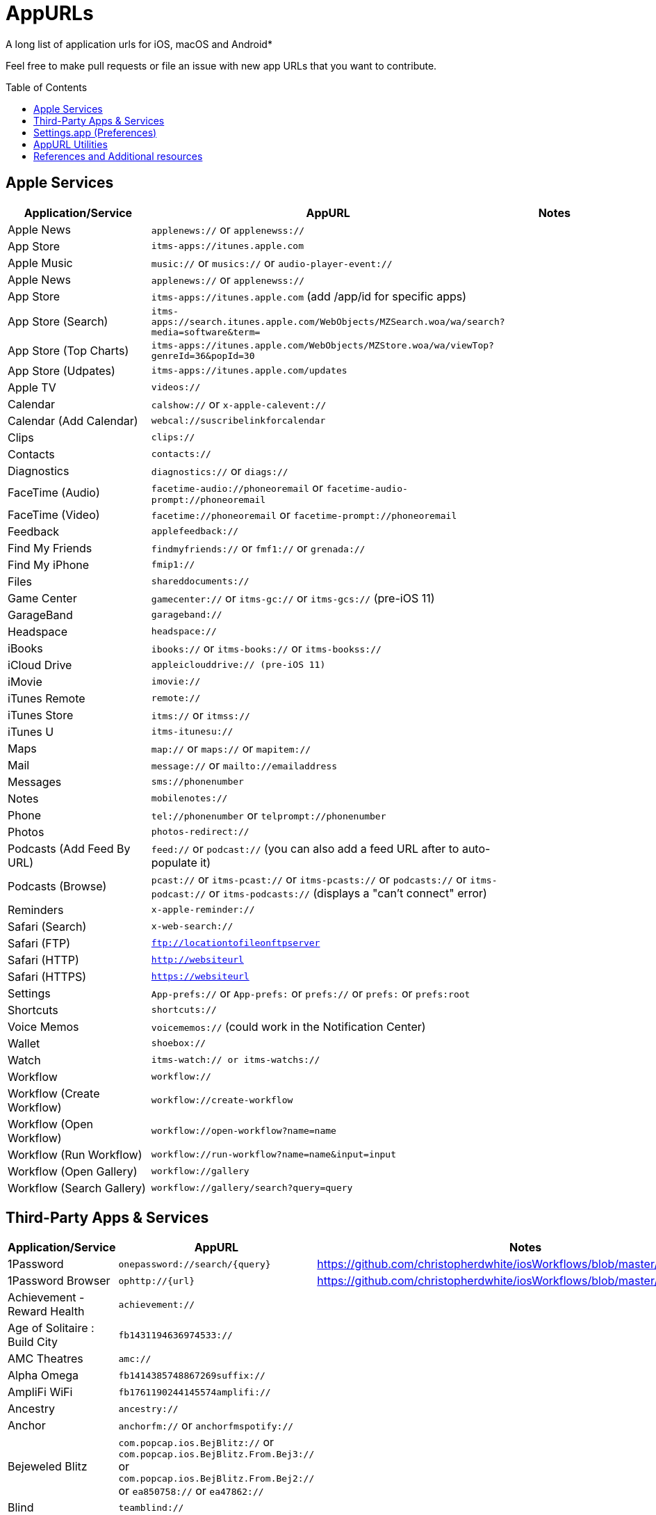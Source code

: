 = AppURLs
:toc:
:toc-placement!:
A long list of application urls for iOS, macOS and Android* 

Feel free to make pull requests or file an issue with new app URLs that you want to contribute.

toc::[]


== Apple Services

|===
|Application/Service |AppURL | Notes

|Apple News
|`applenews://` or `applenewss://`
|

|App Store
|`itms-apps://itunes.apple.com`
| 

|Apple Music
|`music://` or `musics://` or `audio-player-event://`
|

|Apple News 
|`applenews://` or `applenewss://`
|

|App Store 
|`itms-apps://itunes.apple.com` (add /app/id for specific apps)
|

|App Store (Search) 
|`itms-apps://search.itunes.apple.com/WebObjects/MZSearch.woa/wa/search?media=software&term=`
|

|App Store (Top Charts) 
|`itms-apps://itunes.apple.com/WebObjects/MZStore.woa/wa/viewTop?genreId=36&popId=30`
|

|App Store (Udpates) 
|`itms-apps://itunes.apple.com/updates`
|

|Apple TV 
|`videos://`
|

|Calendar 
|`calshow://` or `x-apple-calevent://`
|

|Calendar (Add Calendar) 
|`webcal://suscribelinkforcalendar`
|

|Clips 
|`clips://`
|

|Contacts 
|`contacts://`
|

|Diagnostics 
|`diagnostics://` or `diags://`
|

|FaceTime (Audio) 
|`facetime-audio://phoneoremail` or `facetime-audio-prompt://phoneoremail`
|

|FaceTime (Video) 
|`facetime://phoneoremail` or `facetime-prompt://phoneoremail`
|

|Feedback 
|`applefeedback://`
|

|Find My Friends 
|`findmyfriends://` or `fmf1://` or `grenada://`
|

|Find My iPhone 
|`fmip1://`
|

|Files 
|`shareddocuments://`
|

|Game Center 
|`gamecenter://` or `itms-gc://` or `itms-gcs://` (pre-iOS 11)
|

|GarageBand 
|`garageband://`
|

|Headspace
| `headspace://`
|


|iBooks 
|`ibooks://` or `itms-books://` or `itms-bookss://`
|

|iCloud Drive 
|`appleiclouddrive:// (pre-iOS 11)`
|

|iMovie 
|`imovie://`
|

|iTunes Remote 
|`remote://`
|

|iTunes Store 
|`itms://` or `itmss://`
|

|iTunes U 
|`itms-itunesu://`
|

|Maps 
|`map://` or `maps://` or `mapitem://`
|

|Mail 
|`message://` or `mailto://emailaddress`
|

|Messages 
|`sms://phonenumber`
|

|Notes 
|`mobilenotes://`
|

|Phone 
|`tel://phonenumber` or `telprompt://phonenumber`
|

|Photos 
|`photos-redirect://`
|

|Podcasts (Add Feed By URL) 
|`feed://` or `podcast://` (you can also add a feed URL after to auto-populate it)
|

|Podcasts (Browse) 
|`pcast://` or `itms-pcast://` or `itms-pcasts://` or `podcasts://` or `itms-podcast://` or `itms-podcasts://` (displays a "can't connect" error)
|

|Reminders 
|`x-apple-reminder://`
|

|Safari (Search)
|`x-web-search://`
|

|Safari (FTP) 
|`ftp://locationtofileonftpserver`
|

|Safari (HTTP) 
|`http://websiteurl`
|

|Safari (HTTPS) 
|`https://websiteurl`
|

|Settings 
|`App-prefs://` or `App-prefs:` or `prefs://` or `prefs:` or `prefs:root`
|

|Shortcuts 
|`shortcuts://`
|

|Voice Memos 
|`voicememos://` (could work in the Notification Center)
|

|Wallet 
|`shoebox://`
|

|Watch 
|`itms-watch:// or itms-watchs://`
|

|Workflow 
|`workflow://`
|

|Workflow (Create Workflow) 
|`workflow://create-workflow`
|

|Workflow (Open Workflow) 
|`workflow://open-workflow?name=name`
|

|Workflow (Run Workflow) 
|`workflow://run-workflow?name=name&input=input`
|

|Workflow (Open Gallery) 
|`workflow://gallery`
|

|Workflow (Search Gallery) 
|`workflow://gallery/search?query=query`
|
|===
== Third-Party Apps & Services

|===
|Application/Service |AppURL | Notes

|1Password 
|`onepassword://search/{query}`
|https://github.com/christopherdwhite/iosWorkflows/blob/master/1password.md

|1Password Browser 
|`ophttp://{url}`
|https://github.com/christopherdwhite/iosWorkflows/blob/master/1password.md

|Achievement - Reward Health 
|`achievement://`
|

|Age of Solitaire : Build City 
|`fb1431194636974533://`
|

|AMC Theatres 
|`amc://`
|

|Alpha Omega 
|`fb1414385748867269suffix://`
|

|AmpliFi WiFi 
|`fb1761190244145574amplifi://`
|

|Ancestry 
|`ancestry://`
|

|Anchor 
|`anchorfm://` or `anchorfmspotify://`
|

|Bejeweled Blitz 
|`com.popcap.ios.BejBlitz://` or `com.popcap.ios.BejBlitz.From.Bej3://` or `com.popcap.ios.BejBlitz.From.Bej2://` or `ea850758://` or `ea47862://`
|

|Blind
|`teamblind://`
|

|Bloomberg
|`bloomberg://`
|

|Brushstroke 
|`brushstroke://`
|

|Cake Browser 
|`cakeslice://` or `havecake://`
|

|Camera+ 
|`cameraplus://`
|

|Cash App 
|`squarecash://` or `cashme://`
|

|Castro
|`castro2://` or internal podcast deep-link UUID like `castro2://podcast/19d759ce-5a6b-43ef-b7b2-39469df85f47`
|For iTunes IDs: https://blog.supertop.co/post/170848224642/a-podcast-url-scheme

|CityMapper 
|`citymapper://directions?startcoord=<lat>,<lon>&startname=<name>&startaddress=<address>&endcoord=<lat>,<lon>&endname=<name>&endaddress=<address>`
|http://blog.citymapper.com/post/59578777734/launching-citymapper-directions-from-apps-and-the

|Clash of Clans 
|`clashofclans://` or `wxfa242abf8cdd841a://` or `tencent1105771533://` or `tencentlaunch1105771533://`
|

|DoorDash - Food Delivery 
|`doordash://`
|

|Draw Something 
|`fb225826214141508paid://`
|

|DropBox 
|`dbapi-1://`
|

|DuckDuckGo Privacy Browser 
|`ddgLaunch://` or `ddgQuickLink://`
|

|Duolingo 
|`duolingo://` or `com.duolingo.DuolingoMobile`
|

|Evernote 
|`evernote://x-callback-url/[action]?[action parameters]&[x-callback parameters]`
|https://github.com/evernote/evernote-ios-x-callback-url

|Facebook 
|`fb://`
|

|Facetune 
|`facetune://`
|

|Fandango 
|`fandango://`
|

|Fantastical
|`fantastical://` or `fantastical2://`
|See full options under "URL Handler" https://flexibits.com/fantastical-iphone/faq 

|Fitbit 
|`fitbit://`
|

|Fleapa 
|`fleapa://`
|

|Flickr 
|`flickr://`
|

|Forest
|`forest://`
|

|Gboard 
|`gboard://`
|

|Genshin Impact
|`yuanshengame://`
|

|Github 
|`github://`
|

|Gmail - Email by Google 
|`googlegmail://`
|

|Goodreads: Book Reviews 
|`goodreads://`
|

|Google 
|`google://`
|

|Google Assistant 
|`googleassistant://`
|

|Google Calendar 
|`googlecalendar://`
|

|Google Docs 
|`googledocs:// or googledocs-v2:// or com.google.sso.263492796725://`
|

|Google Chrome 
|`googlechrome://`
|

|Google Drive 
|`googledrive://`
|

|Google Earth 
|`googleearth:// or comgoogleearth://`
|

|Google Keep 
|`comgooglekeep://`
|

|Google Maps - GPS Navigation 
|`googlemaps://`
|

|Google Photos 
|`googlephotos://`
|

|Google Sheets 
|`googlesheets://`
|

|Google Translate 
|`googletranslate://`
|

|Google Voice 
|`googlevoice://`
|

|Halide Camera 
|`halide://`
|

|HBO GO 
|`hbogo://`
|

|HBO NOW 
|`hbonow://`
|

|Hulu: Watch TV Shows & Movies 
|`hulu://`
|

|Hyperlapse from Instagram 
|`hyperlapse://`
|

|IFTTT
|`ifttt://`
|

|IMDb Movies & TV 
|`imdb://`
|

|Instagram 
|`instagram://`
|https://www.instagram.com/developer/mobile-sharing/iphone-hooks/

|Instagram Stories 
|`instagram-stories://share`
|https://developers.facebook.com/docs/instagram/sharing-to-stories/

|Instapaper
|`instapaper://`
|

|LastPass Password Manager 
|`lastpass://`
|

|Launch Center Pro 
|`launch://`
|

|Litely 
|`litely://`
|

|Lovense Remote
|`wear://`
|

|Messenger 
|`fb-messenger://`
|

|MoviePass 
|`moviepass://`
|

|myQ
|`myliftmaster://`
|

|Netflix 
|`nflx://`
|

|Overcast 
|`overcast://`
|https://overcast.fm/podcasterinfo

|PayPal: Mobile Cash 
|`paypal://`
|

|PhotoScan by Google Photos 
|`photoscan://`
|

|Pinterest 
|`pinterest://`
|

|Plex 
|`plex://`
|

|Pyto 
|`pyto-run://`
|

|Rivian 
|`rivian://`
|

|Signal - Private Messenger 
|`sgnl://`
|

|Skype for iPhone 
|`skype://`
|

|Snapchat 
|`snapchat://`
|

|Speedtest by Ookla 
|`speedtest://`
|

|Spotify Music 
|`spotify://`
|

|Steller 
|`steller://`
|

|SleepTown
|`sleeptown://`
|

|Tesla 
|`tesla://`
|

|Tumblr
|`tumblr://`
|

|Twitch 
|`twitch://`
|

|Twitter 
|`twitter://`
|

|TweetBot for Twitter 
|`tweetbot://`
|

|Vimeo 
|`vimeo://`
|

|VLC 
|`vlc://`
|

|VSCO 
|`vsco://`
|

|Waze Navigation & Live Traffic 
|`waze://`
|

|WhatsApp Messenger 
|`whatsapp://`
|

|YouTube: Watch, Listen, Stream 
|`youtube://`
|

|===

== Settings.app (Preferences)

These links point to specific sections of the `Settings.app`

|===
| Description | AppURL

| Open | `App-prefs://`       `App-prefs:`       `prefs://` `prefs:`       `prefs:root`

|Accessibility
|`prefs:root=ACCESSIBILITY`

|Apple Pencil (iPad-only)
|`prefs:root=Pencil`

|App Store
|`prefs:root=STORE`

|App Store - App Downloads
|`prefs:root=STORE&path=App%20Downloads`

|App Store - Video Autoplay
|`prefs:root=STORE&path=Video%20Autoplay`

|Battery
|`prefs:root=BATTERY_USAGE`

|Battery - Battery Health (iPhone-only)
|`prefs:root=BATTERY_USAGE&path=BATTERY_HEALTH`

|Bluetooth
|`prefs:root=Bluetooth`

|Books
|`prefs:root=IBOOKS`

|Calendar
|`prefs:root=CALENDAR`

|Calendar - Alternate Calendars
|`prefs:root=CALENDAR&path=Alternate%20Calendars`

|Calendar - Default Alert Times
|`prefs:root=CALENDAR&path=Default%20Alert%20Times`

|Calendar - Default Calendar
|`prefs:root=CALENDAR&path=Default%20Calendar`

|Calendar - Sync
|`prefs:root=CALENDAR&path=Sync`

|Camera
|`prefs:root=CAMERA`

|Camera - Record Slo-mo
|`prefs:root=CAMERA&path=Record%20Slo-mo`

|Camera - Record Video
|`prefs:root=CAMERA&path=Record%20Video`

|Cellular
|`prefs:root=MOBILE_DATA_SETTINGS_ID`

|Cellular - Cellular Data Options
|`prefs:root=MOBILE_DATA_SETTINGS_ID&path=CELLULAR_DATA_OPTIONS`

|Cellular - Low Data Mode
|`prefs:root=MOBILE_DATA_SETTINGS_ID&path=CELLULAR_DATA_OPTIONS#Low%20Data%20Mode`

|Cellular - App Data Usage
|`prefs:root=MOBILE_DATA_SETTINGS_ID#APP_DATA_USAGE`

|Compass
|`prefs:root=COMPASS` (iPhone only)

|Contacts
|`prefs:root=CONTACTS`

|Control Center
|`prefs:root=ControlCenter`

|Control Center - Customize Controls
|`prefs:root=ControlCenter&path=CUSTOMIZE_CONTROLS`

|Display
|`prefs:root=DISPLAY`

|Display - Auto Lock
|`prefs:root=DISPLAY&path=AUTOLOCK`

|Display - Text Size
|`prefs:root=DISPLAY&path=TEXT_SIZE`

|Do Not Disturb
|`prefs:root=DO_NOT_DISTURB`

|Do Not Disturb - Allow Calls From
|`prefs:root=DO_NOT_DISTURB&path=Allow%20Calls%20From`

|Emergency SOS
|`prefs:root=EMERGENCY_SOS`

|Exposure Notifications
|`prefs:root=EXPOSURE_NOTIFICATION`

|Face ID
|`prefs:root=PASSCODE`

|FaceTime
|`prefs:root=FACETIME`

|Game Center
|`prefs:root=GAMECENTER`

|General
|`prefs:root=General`

|General - About
|`prefs:root=General&path=About`

|General - About - Certificate Trust Settings
|`prefs:root=General&path=About/CERT_TRUST_SETTINGS`

|General - AirDrop
|`prefs:root=General&path=AIRDROP_LINK`

|General - AirPlay & Handoff
|`prefs:root=General&path=CONTINUITY_SPEC`

|General - AirPlay & Handoff - Handoff
|`prefs:root=General&path=CONTINUITY_SPEC#CONTINUITY`

|General - AirPlay & Handoff - Automatically AirPlay to TVs
|`prefs:root=General&path=CONTINUITY_SPEC#AIRPLAY_TO_TV`

|General - AirPlay & Handoff - Transfer to HomePod
|`prefs:root=General&path=CONTINUITY_SPEC#TRANSFER_TO_HOMEPOD`

|General - Background App Refresh
|`prefs:root=General&path=AUTO_CONTENT_DOWNLOAD`

|General - CarPlay
|`prefs:root=General&path=CARPLAY`

|General - Date & Time
|`prefs:root=General&path=DATE_AND_TIME`

|General - Dictionary
|`prefs:root=General&path=DICTIONARY`

|General - Home Button
|`prefs:root=General&path=HOME_BUTTON`

|General - iPhone Storage
|`prefs:root=General&path=STORAGE_MGMT#MANAGE`

|General - iPhone Storage - Offload Unused Apps
|`prefs:root=General&path=STORAGE_MGMT#OFFLOAD`

|General - Keyboard
|`prefs:root=General&path=Keyboard`

|General - Keyboard - Keyboards
|`prefs:root=General&path=Keyboard/KEYBOARDS`


|General - Keyboard - One Handed Keyboard
|`prefs:root=General&path=Keyboard/ReachableKeyboard`
|General - Keyboard - Text Replacement
|`prefs:root=General&path=Keyboard/USER_DICTIONARY`
|General - Language & Region
|`prefs:root=General&path=INTERNATIONAL`
|General - Legal & Regulatory
|`prefs:root=General&path=LEGAL_AND_REGULATORY`
|General - Multitasking (iPad-only)
|`prefs:root=General&path=MULTITASKING`
|General - Multitasking (iPad-only)
|`prefs:root=General#Multitasking_Gesture_Switch`
|General - Picture in Picture
|`prefs:root=General&path=PiP_SPEC`
|General - Profiles
|`prefs:root=General&path=ManagedConfigurationList`
|General - Regulatory
|`prefs:root=General&path=REGULATORY`
|General - Reset
|`prefs:root=General&path=Reset`
|General - Reset - Reset All Settings
|`prefs:root=General&path=Reset#settingsErase`
|General - Reset - Erase All Content and Settings
|`prefs:root=General&path=Reset#fullErase`
|General - Reset - Reset Network Settings
|`prefs:root=General&path=Reset#RESET_NETWORK_LABEL`
|General - Reset - Reset All Cellular Plans
|`prefs:root=General&path=Reset#cellularErase`
|General - Reset - Subscriber Services
|`prefs:root=General&path=Reset#SUBSCRIBER_SERVICES_ID`
|General - Reset - Reset Keyboard Dictionary
|`prefs:root=General&path=Reset#RESET_KEYBOARD_DICTIONARY_LABEL`
|General - Reset - Reset Home Screen Layout
|`prefs:root=General&path=Reset#RESET_ICONS_LABEL`
|General - Reset - Reset Location & Privacy
|`prefs:root=General&path=Reset#RESET_PRIVACY_LABEL`
|General - Shut Down
|`prefs:root=General#SHUTDOWN_LABEL`
|General - Software Update
|`prefs:root=General&path=SOFTWARE_UPDATE_LINK`
|General - Trackpad & Mouse (iPad-only)
|`prefs:root=General&path=POINTERS`
|General - TV Out
|`prefs:root=General&path=TV_OUT`
|General - Use Side Switch To
|`prefs:root=General#Rotation_Switch_Action_Group`
|General - VPN
|`prefs:root=General&path=VPN`
|General (Unknown Path)
|`prefs:root=General&path=NFC_LINK`


|Health
|`prefs:root=HEALTH`

|iCloud
|`prefs:root=CASTLE`

|iCloud Backup
|`prefs:root=CASTLE&path=BACKUP`

|Mail
|`prefs:root=MAIL`

|Mail - Blocked
|`prefs:root=MAIL&path=Blocked`
|Mail - Blocked Sender Options
|`prefs:root=MAIL&path=Blocked%20Sender%20Options`
|Mail - Default Account
|`prefs:root=MAIL&path=Default%20Account`
|Mail - Include Attachments with Replies
|`prefs:root=MAIL&path=Include%20Attachments%20with%20Replies`
|Mail - Increase Quote Level
|`prefs:root=MAIL&path=Increase%20Quote%20Level`
|Mail - Mark Addresses
|`prefs:root=MAIL&path=Mark%20Addresses`
|Mail - Muted Thread Action
|`prefs:root=MAIL&path=Muted%20Thread%20Action`
|Mail - Notifications
|`prefs:root=MAIL&path=NOTIFICATIONS`
|Mail - Preview
|`prefs:root=MAIL&path=Preview`
|Mail - Signature
|`prefs:root=MAIL&path=Signature`
|Mail - Swipe Options
|`prefs:root=MAIL&path=Swipe%20Options`

|Maps
|`prefs:root=MAPS`
|Maps - Driving & Navigation
|`prefs:root=MAPS&path=Driving%20%26%20Navigation`
|Maps - Transit
|`prefs:root=MAPS&path=Transit`

|Measure
|`prefs:root=MEASURE`

|Messages
|`prefs:root=MESSAGES`

|Music
|`prefs:root=MUSIC`
|Music - Cellular Data
|`prefs:root=MUSIC&path=com.apple.Music:CellularData`
|Music - EQ
|`prefs:root=MUSIC&path=com.apple.Music:EQ`
|Music - Optimize Storage
|`prefs:root=MUSIC&path=com.apple.Music:OptimizeStorage`
|Music - Volume Limit
|`prefs:root=MUSIC&path=com.apple.Music:VolumeLimit`

|News
|`prefs:root=NEWS`

|Notes
|`prefs:root=NOTES`
|Notes - Access Notes from Lock Screen
|`prefs:root=NOTES&path=Access%20Notes%20from%20Lock%20Screen`
|Notes - Default Account
|`prefs:root=NOTES&path=Default%20Account`
|Notes - Lines & Grids
|`prefs:root=NOTES&path=Lines%20%26%20Grids`
|Notes - New Notes Start With
|`prefs:root=NOTES&path=New%20Notes%20Start%20With`
|Notes - Password
|`prefs:root=NOTES&path=Password`
|Notes - Sort Checked Items
|`prefs:root=NOTES&path=Sort%20Checked%20Items`
|Notes - Sort Notes By
|`prefs:root=NOTES&path=Sort%20Notes%20By`

|Notifications
|`prefs:root=NOTIFICATIONS_ID`
|Notifications - Siri Suggestions
|`prefs:root=NOTIFICATIONS_ID&path=Siri%20Suggestions`

|Passwords
|`prefs:root=PASSWORDS` (iOS) or `x-apple.systempreferences:com.apple.Passwords-Settings.extension`(macOS)
|Passwords & Accounts
|`prefs:root=ACCOUNTS_AND_PASSWORDS`
|Passwords & Accounts - Fetch New Data
|`prefs:root=ACCOUNTS_AND_PASSWORDS&path=FETCH_NEW_DATA`
|Passwords & Accounts - Add Account
|`prefs:root=ACCOUNTS_AND_PASSWORDS&path=ADD_ACCOUNT`

|Personal Hotspot
|`prefs:root=INTERNET_TETHERING`
|Personal Hotspot - Family Sharing
|`prefs:root=INTERNET_TETHERING&path=Family%20Sharing`
|Personal Hotspot - Wi-Fi Password
|`prefs:root=INTERNET_TETHERING&path=Wi-Fi%20Password`

|Phone
|`prefs:root=Phone`

|Photos
|`prefs:root=Photos`

|Privacy
|`prefs:root=Privacy`
|Privacy - Contacts
|`prefs:root=Privacy&path=CONTACTS`
|Privacy - Calendars
|`prefs:root=Privacy&path=CALENDARS`
|Privacy - Camera
|`prefs:root=Privacy&path=CAMERA`
|Privacy - Location Services
|`prefs:root=Privacy&path=LOCATION`
|Privacy - Microphone
|`prefs:root=Privacy&path=MICROPHONE`
|Privacy - Motion
|`prefs:root=Privacy&path=MOTION`
|Privacy - Photos
|`prefs:root=Privacy&path=PHOTOS`
|Privacy - Reminders
|`prefs:root=Privacy&path=REMINDERS`
|Privacy - Speech Recognition
|`prefs:root=Privacy&path=SPEECH_RECOGNITION`

|Reminders
|`prefs:root=REMINDERS`
|Reminders - Default List
|`prefs:root=REMINDERS&path=DEFAULT_LIST`

|Ringtone
|`prefs:root=Sounds&path=Ringtone`

|Safari
|`prefs:root=SAFARI`
|Safari - Camera
|`prefs:root=SAFARI&path=Camera`
|Safari - Close Tabs
|`prefs:root=SAFARI&path=Close%20Tabs`
|Safari - Content Blockers
|`prefs:root=SAFARI&path=Content%20Blockers`
|Safari - Downloads
|`prefs:root=SAFARI&path=DOWNLOADS`
|Safari - Location
|`prefs:root=SAFARI&path=Location`
|Safari - Microphone
|`prefs:root=SAFARI&path=Microphone`
|Safari - Page Zoom
|`prefs:root=SAFARI&path=Page%20Zoom`
|Safari - Reader
|`prefs:root=SAFARI&path=Reader`
|Safari - Request Desktop Website
|`prefs:root=SAFARI&path=Request%20Desktop%20Website`

|Screen Time
|`prefs:root=SCREEN_TIME`
|Screen Time - Always Allowed
|`prefs:root=SCREEN_TIME&path=ALWAYS_ALLOWED`
|Screen Time - App Limits
|`prefs:root=SCREEN_TIME&path=APP_LIMITS`
|Screen Time - Communication Limits
|`prefs:root=SCREEN_TIME&path=COMMUNICATION_LIMITS`
|Screen Time - Content & Privacy Restrictions
|`prefs:root=SCREEN_TIME&path=CONTENT_PRIVACY`
|Screen Time - Downtime
|`prefs:root=SCREEN_TIME&path=DOWNTIME`

|Shortcuts
|`prefs:root=SHORTCUTS`
|Shortcuts - iCloud Sync
|`prefs:root=SHORTCUTS#WFCloudKitSyncEnabled`
|Shortcuts - iCloud Sync
|`prefs:root=SHORTCUTS#WFCloudKitSyncOrderEnabled`
|Shortcuts - Legal Notices
|`prefs:root=SHORTCUTS&path=Legal%20Notices`

|Siri & Search
|`prefs:root=SIRI`
|Siri & Search - Allow Siri When Locked
|`prefs:root=SIRI#ASSISTANT_LOCK_SCREEN_ACCESS`
|Siri & Search - Language
|`prefs:root=SIRI&path=LANGUAGE_ID`
|Siri & Search - Siri Voice
|`prefs:root=SIRI&path=VOICE_ID`
|Siri & Search - Siri Responses
|`prefs:root=SIRI&path=VOICE_FEEDBACK_ID`
|Siri & Search - My Information
|`prefs:root=SIRI&path=MY_INFO`
|Siri & Search - Suggestions in Search
|`prefs:root=SIRI#Suggestions%20in%20Search`
|Siri & Search - Suggestions while Searching
|`prefs:root=SIRI#Suggestions%20while%20Searching`
|Siri & Search - Suggestions in Look Up
|`prefs:root=SIRI#Suggestions%20in%20Look%20Up`
|Siri & Search - Suggestions on Lock Screen
|`prefs:root=SIRI#Suggestions%20on%20Lock%20Screen`
|Siri & Search - Suggestions on Home Screen
|`prefs:root=SIRI#Suggestions%20on%20Home%20Screen`
|Siri & Search - Suggestions when Sharing
|`prefs:root=SIRI#Suggestions%20when%20Sharing`

|Sounds
|`prefs:root=Sounds`

|Stocks
|`prefs:root=STOCKS`
|Stocks - Privacy
|`prefs:root=STOCKS#Privacy`
|Stocks - Reset Identifier
|`prefs:root=STOCKS#reset_identifier`

|TV
|`prefs:root=TVAPP`
|TV - Use Cellular Data
|`prefs:root=TVAPP#com.apple.videos%3AVideosUseCellularDataEnabledSetting`
|TV - Playback Quality
|`prefs:root=TVAPP#com.apple.videos%3APlaybackQualityGroup`
|TV - Video Definition
|`prefs:root=TVAPP&path=com.apple.videos%3APreferredPurchaseResolution`
|TV - Home Sharing
|`prefs:root=TVAPP#com.apple.videos%3AHomeSharingFooter`

|TV Provider
|`prefs-tvprovider://`

|Voice Memos
|`prefs:root=VOICE_MEMOS`

|VPN
|`prefs:root=General&path=VPN`

|Wallet
|`prefs:root=PASSBOOK`

|Wallpaper
|`prefs:root=Wallpaper`

|Wi-Fi
|`prefs:root=WIFI`

|===


== AppURL Utilities
* List all installed applications and their appUrls: `https://github.com/wujianguo/iOSAppsInfo` (NOTE: Original repository does not seem to be maintained any further.)

== References and Additional resources

- https://ios.gadgethacks.com/news/always-updated-list-ios-app-url-scheme-names-0184033/
- https://github.com/phynet/iOS-URL-Schemes
- https://github.com/FifiTheBulldog/ios-settings-urls
- http://x-callback-url.com/apps/
- https://app-talk.com/
- https://www.appsight.io/


*{sp} - (empty as of now)
